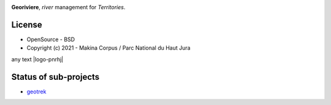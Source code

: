 .. image:: https://codecov.io/gh/Georiviere/Georiviere-admin/branch/master/graph/badge.svg?token=UE1LM2RJIO
     :target: https://codecov.io/gh/Georiviere/Georiviere-admin

**Georiviere**, *river* management for *Territories*.

.. image:: https://github.com/Georiviere.png
     :height: 200


License
-------

* OpenSource - BSD
* Copyright (c) 2021 - Makina Corpus / Parc National du Haut Jura

.. |logo-makina| image:: https://github.com/MakinaCorpus.png
   :target: http://www.makina-corpus.com
   :width: 50%

.. |logo-pnrhj| image:: http://images.parc-haut-jura.fr/upload/images/Logos/2017-02-01_LogoPNR_(JPG).jpg
   :target: https://www.parc-haut-jura.fr/
   :height: 50%

|logo-makina| any text |logo-pnrhj|


Status of sub-projects
----------------------

.. |geotrek| image:: https://circleci.com/gh/GeotrekCE/Geotrek-admin.svg?style=shield

* |geotrek| `geotrek <https://github.com/GeotrekCE/Geotrek-admin>`_

